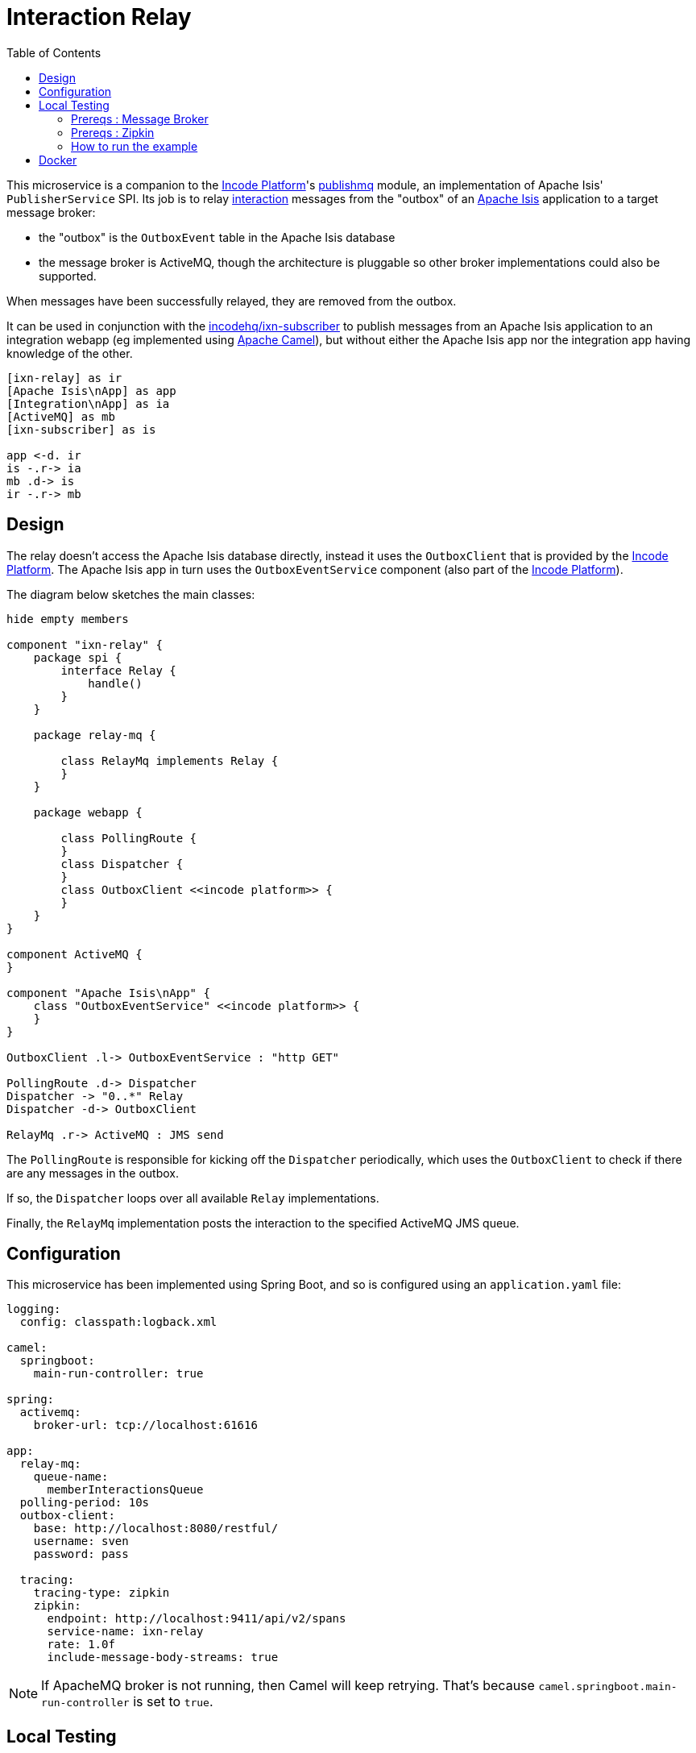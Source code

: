 = Interaction Relay
:toc:

This microservice is a companion to the link:http://platform.incode.org[Incode Platform]'s link:https://github.com/incodehq/incode-platform/tree/master/modules/spi/publishmq[publishmq] module, an implementation of Apache Isis' `PublisherService` SPI.
Its job is to relay link:http://isis.apache.org/schema/ixn/ixn.xsd[interaction] messages from the "outbox" of an link:https://isis.apache.org[Apache Isis] application to a target message broker:

* the "outbox" is the `OutboxEvent` table in the Apache Isis database

* the message broker is ActiveMQ, though the architecture is pluggable so other broker implementations could also be supported.

When messages have been successfully relayed, they are removed from the outbox.

It can be used in conjunction with the link:https://github.com/incodehq/ixn-relay[incodehq/ixn-subscriber] to publish messages from an Apache Isis application to an integration webapp (eg implemented using https://camel.apache.org[Apache Camel]), but without either the Apache Isis app nor the integration app having knowledge of the other.

[plantuml]
----
[ixn-relay] as ir
[Apache Isis\nApp] as app
[Integration\nApp] as ia
[ActiveMQ] as mb
[ixn-subscriber] as is

app <-d. ir
is -.r-> ia
mb .d-> is
ir -.r-> mb
----

== Design

The relay doesn't access the Apache Isis database directly, instead it uses the `OutboxClient` that is provided by the https://platform.incode.org[Incode Platform].
The Apache Isis app in turn uses the `OutboxEventService` component (also part of the https://platform.incode.org[Incode Platform]).

The diagram below sketches the main classes:

[plantuml]
----
hide empty members

component "ixn-relay" {
    package spi {
        interface Relay {
            handle()
        }
    }

    package relay-mq {

        class RelayMq implements Relay {
        }
    }

    package webapp {

        class PollingRoute {
        }
        class Dispatcher {
        }
        class OutboxClient <<incode platform>> {
        }
    }
}

component ActiveMQ {
}

component "Apache Isis\nApp" {
    class "OutboxEventService" <<incode platform>> {
    }
}

OutboxClient .l-> OutboxEventService : "http GET"

PollingRoute .d-> Dispatcher
Dispatcher -> "0..*" Relay
Dispatcher -d-> OutboxClient

RelayMq .r-> ActiveMQ : JMS send
----

The `PollingRoute` is responsible for kicking off the `Dispatcher` periodically, which uses the `OutboxClient` to check if there are any messages in the outbox.

If so, the `Dispatcher` loops over all available `Relay` implementations.

Finally, the `RelayMq` implementation posts the interaction to the specified ActiveMQ JMS queue.



== Configuration

This microservice has been implemented using Spring Boot, and so is configured using an `application.yaml` file:

[source.yaml]
----
logging:
  config: classpath:logback.xml

camel:
  springboot:
    main-run-controller: true

spring:
  activemq:
    broker-url: tcp://localhost:61616

app:
  relay-mq:
    queue-name:
      memberInteractionsQueue
  polling-period: 10s
  outbox-client:
    base: http://localhost:8080/restful/
    username: sven
    password: pass

  tracing:
    tracing-type: zipkin
    zipkin:
      endpoint: http://localhost:9411/api/v2/spans
      service-name: ixn-relay
      rate: 1.0f
      include-message-body-streams: true

----

[NOTE]
====
If ApacheMQ broker is not running, then Camel will keep retrying.
That's because `camel.springboot.main-run-controller` is set to `true`.
====




== Local Testing

=== Prereqs : Message Broker

This image requires an instance of Apache ActiveMQ to be running.
The easiest way to do this is using the link:https://cloud.docker.com/u/incodehq/repository/docker/incodehq/activemq-mssqlserver/tags[incodehq/activemq-mssqlserver] Docker image.
Note, this will default to using an in-memory database, so it has no hard pre-reqs itself.

For example:

[source,bash]
----
export TAG=20191011.1912.master.880118bc

docker run -d -p61616:61616 -p8161:8161 incodehq/activemq-mssqlserver:$TAG
----

Then, log on using: link:http://localhost:8161[]

=== Prereqs : Zipkin

This dependency is optional, and can be disabled by setting the app.tracing.tracing-type configuration property to 'none'.

Otherwise, an instance of zipkin needs to be running at the specified URL specified by the `app.tracing.zipkin.endpoint` configuration property.

The easiest way to satisfy this is to run the `openzipkin/zipkin` image.
This runs in-memory by default:

[source,bash]
----
docker run -d -p 9411:9411 openzipkin/zipkin
----


=== How to run the example

The configuration file above shows Camel configured to connect to a remote broker (`tcp://localhost:61616`).

To run, just use maven:

[source,bash]
----
mvn -pl webapp spring-boot:run
----


== Docker

A Docker image of this app is available at https://hub.docker.com/r/incodehq/ixn-relay[Docker hub].

To allow configuration to be easily externalized, the image expects a `/run/secrets` directory to exist, and switches to and then runs the application in that directory.
Spring Boot will then link:https://docs.spring.io/spring-boot/docs/current/reference/html/boot-features-external-config.html#boot-features-external-config-application-property-files[automatically pick up] that configuration and use it.

Typically therefore all that is required is to define an `application.yaml` or `application.properties` file as a secret.
If the secret filename has a prefix, as may be the case for Docker swarm namespacing, (eg `foo.bar.application.yaml`) then a symbolic link (eg `application.yaml`) will be automatically created to the secret filename.

